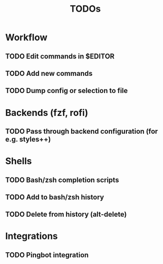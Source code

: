 #+TITLE: TODOs

* Workflow

** TODO Edit commands in $EDITOR

** TODO Add new commands

** TODO Dump config or selection to file

* Backends (fzf, rofi)

** TODO Pass through backend configuration (for e.g. styles++)

* Shells

** TODO Bash/zsh completion scripts

** TODO Add to bash/zsh history

** TODO Delete from history (alt-delete)

* Integrations

** TODO Pingbot integration

